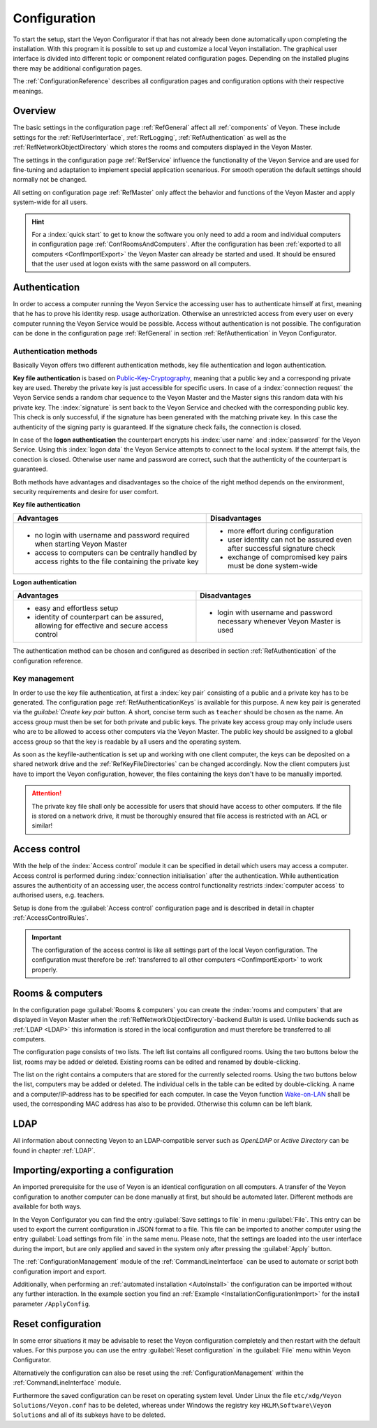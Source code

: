 .. _Configuration:

Configuration
=============

To start the setup, start the Veyon Configurator if that has not already been done automatically upon completing the installation. With this program it is possible to set up and customize a local Veyon installation. The graphical user interface is divided into different topic or component related configuration pages. Depending on the installed plugins there may be additional configuration pages.

.. image:: images/configurator.png
   :scale: 75 %
   :align: center

The :ref:`ConfigurationReference` describes all configuration pages and configuration options with their respective meanings.


Overview
--------

The basic settings in the configuration page :ref:`RefGeneral` affect all :ref:`components` of Veyon. These include settings for the :ref:`RefUserInterface`, :ref:`RefLogging`, :ref:`RefAuthentication` as well as the :ref:`RefNetworkObjectDirectory` which stores the rooms and computers displayed in the Veyon Master.

The settings in the configuration page :ref:`RefService` influence the functionality of the Veyon Service and are used for fine-tuning and adaptation to implement special application scenarious. For smooth operation the default settings should normally not be changed.

All setting on configuration page :ref:`RefMaster` only affect the behavior and functions of the Veyon Master and apply system-wide for all users.

.. hint:: For a :index:`quick start` to get to know the software you only need to add a room and individual computers in configuration page :ref:`ConfRoomsAndComputers`. After the configuration has been :ref:`exported to all computers <ConfImportExport>` the Veyon Master can already be started and used. It should be ensured that the user used at logon exists with the same password on all computers.

.. index:: Authentication, Authentication methods

.. _ConfAuthentication:

Authentication
--------------

In order to access a computer running the Veyon Service the accessing user has to authenticate himself at first, meaning that he has to prove his identity resp. usage authorization. Otherwise an unrestricted access from every user on every computer running the Veyon Service would be possible. Access without authentication is not possible. The configuration can be done in the configuration page :ref:`RefGeneral` in section :ref:`RefAuthentication` in Veyon Configurator.

.. _ConfAuthenticationMethods:

Authentication methods
++++++++++++++++++++++

Basically Veyon offers two different authentication methods, key file authentication and logon authentication.

**Key file authentication** is based on `Public-Key-Cryptography <https://en.wikipedia.org/wiki/Public-key_cryptography>`_, meaning that a public key and a corresponding private key are used. Thereby the private key is just accessible for specific users. In case of a :index:`connection request` the Veyon Service sends a random char sequence to the Veyon Master and the Master signs this random data with his private key. The :index:`signature` is sent back to the Veyon Service and checked with the corresponding public key. This check is only successful, if the signature has been generated with the matching private key. In this case the authenticity of the signing party is guaranteed. If the signature check fails, the connection is closed.

In case of the **logon authentication** the counterpart encrypts his :index:`user name` and :index:`password` for the Veyon Service. Using this :index:`logon data` the Veyon Service attempts to connect to the local system. If the attempt fails, the conection is closed. Otherwise user name and password are correct, such that the authenticity of the counterpart is guaranteed.

Both methods have advantages and disadvantages so the choice of the right method depends on the environment, security requirements and desire for user comfort.

.. index:: key file authentication, public-key-cryptography, public key, private key, key file

.. _ConfKeyFileAuthentication:

**Key file authentication**

+-------------------------------------------------+-------------------------------------------------+
| Advantages                                      | Disadvantages                                   |
+=================================================+=================================================+
| * no login with username and password required  | * more effort during configuration              |
|   when starting Veyon Master                    | * user identity can not be assured even after   |
| * access to computers can be centrally handled  |   successful signature check                    |
|   by access rights to the file containing       | * exchange of compromised key pairs must be     |
|   the private key                               |   done system-wide                              |
+-------------------------------------------------+-------------------------------------------------+


.. index:: logon-authentication, username, password

.. _ConfLogonAuthentication:

**Logon authentication**

+-------------------------------------------------+-------------------------------------------------+
| Advantages                                      | Disadvantages                                   |
+=================================================+=================================================+
| * easy and effortless setup                     | * login with username and password necessary    |
| * identity of counterpart can be assured,       |   whenever Veyon Master is used                 |
|   allowing for effective and secure access      |                                                 |
|   control                                       |                                                 |
+-------------------------------------------------+-------------------------------------------------+

The authentication method can be chosen and configured as described in section :ref:`RefAuthentication` of the configuration reference.


Key management
++++++++++++++

In order to use the key file authentication, at first a :index:`key pair` consisting of a public and a private key has to be generated.  The configuration page :ref:`RefAuthenticationKeys` is available for this purpose. A new key pair is generated via the `guilabel:`Create key pair` button. A short, concise term such as ``teacher`` should be chosen as the name. An access group must then be set for both private and public keys. The private key access group may only include users who are to be allowed to access other computers via the Veyon Master. The public key should be assigned to a global access group so that the key is readable by all users and the operating system.

As soon as the keyfile-authentication is set up and working with one client computer, the keys can be deposited on a shared network drive and the :ref:`RefKeyFileDirectories` can be changed accordingly. Now the client computers just have to import the Veyon configuration, however, the files containing the keys don't have to be manually imported.

.. attention:: The private key file shall only be accessible for users that should have access to other computers. If the file is stored on a network drive, it must be thoroughly ensured that file access is restricted with an ACL or similar!


.. index:: computer access control

.. _ConfAccessControl:

Access control
--------------

With the help of the :index:`Access control` module it can be specified in detail which users may access a computer. Access control is performed during :index:`connection initialisation` after the authentication.  While authentication assures the authenticity of an accessing user, the access control functionality restricts :index:`computer access` to authorised users, e.g. teachers.

Setup is done from the :guilabel:`Access control` configuration page and is described in detail in chapter :ref:`AccessControlRules`.

.. important:: The configuration of the access control is like all settings part of the local Veyon configuration. The configuration must therefore be :ref:`transferred to all other computers <ConfImportExport>` to work properly.


.. index:: Rooms and computers

.. _ConfRoomsAndComputers:

Rooms & computers
-----------------

In the configuration page :guilabel:`Rooms & computers` you can create the :index:`rooms and computers` that are displayed in Veyon Master when the :ref:`RefNetworkObjectDirectory`-backend *Builtin* is used. Unlike backends such as :ref:`LDAP <LDAP>` this information is stored in the local configuration and must therefore be transferred to all computers.

The configuration page consists of two lists. The left list contains all configured rooms. Using the two buttons below the list, rooms may be added or deleted. Existing rooms can be edited and renamed by double-clicking.

The list on the right contains a computers that are stored for the currently selected rooms. Using the two buttons below the list, computers may be added or deleted. The individual cells in the table can be edited by double-clicking. A name and a computer/IP-address has to be specified for each computer. In case the Veyon function `Wake-on-LAN <https://en.wikipedia.org/wiki/Wake-on-LAN>`_ shall be used, the corresponding MAC address has also to be provided. Otherwise this column can be left blank.


LDAP
----

All information about connecting Veyon to an LDAP-compatible server such as *OpenLDAP* or *Active Directory* can be found in chapter :ref:`LDAP`.


.. index:: export configuration, import configuration, load settings, save settings

.. _ConfImportExport:

Importing/exporting a configuration
-----------------------------------

An imported prerequisite for the use of Veyon is an identical configuration on all computers. A transfer of the Veyon configuration to another computer can be done manually at first, but should be automated later. Different methods are available for both ways.

In the Veyon Configurator you can find the entry :guilabel:`Save settings to file` in menu :guilabel:`File`. This entry can be used to export the current configuration in JSON format to a file. This file can be imported to another computer using the entry :guilabel:`Load settings from file` in the same menu. Please note, that the settings are loaded into the user interface during the import, but are only applied and saved in the system only after pressing the :guilabel:`Apply` button.

The :ref:`ConfigurationManagement` module of the :ref:`CommandLineInterface` can be used to automate or script both configuration import and export.

Additionally, when performing an :ref:`automated installation <AutoInstall>` the configuration can be imported without any further interaction. In the example section you find an :ref:`Example <InstallationConfigurationImport>` for the install parameter ``/ApplyConfig``.


.. index:: reset configuration, reset settings, delete configuration

.. _ConfClear:

Reset configuration
-------------------

In some error situations it may be advisable to reset the Veyon configuration completely and then restart with the default values. For this purpose you can use the entry :guilabel:`Reset configuration` in the :guilabel:`File` menu within Veyon Configurator.

Alternatively the configuration can also be reset using the :ref:`ConfigurationManagement` within the :ref:`CommandLineInterface` module.

Furthermore the saved configuration can be reset on operating system level. Under Linux the file ``etc/xdg/Veyon Solutions/Veyon.conf`` has to be deleted, whereas under Windows the registry key ``HKLM\Software\Veyon Solutions`` and all of its subkeys have to be deleted.

